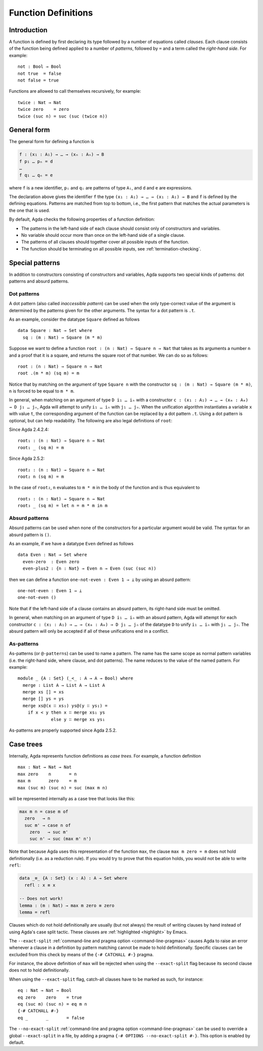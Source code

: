 ..
  ::
  module language.function-definitions where

  open import language.built-ins

.. _function-definitions:

********************
Function Definitions
********************


Introduction
============

A function is defined by first declaring its type followed by a number of
equations called *clauses*. Each clause consists of the function being defined
applied to a number of *patterns*, followed by ``=`` and a term called the
*right-hand side*. For example:
::

  not : Bool → Bool
  not true  = false
  not false = true

Functions are allowed to call themselves recursively, for example:
::

  twice : Nat → Nat
  twice zero    = zero
  twice (suc n) = suc (suc (twice n))

General form
============

The general form for defining a function is

.. code-block:: agda

 f : (x₁ : A₁) → … → (xₙ : Aₙ) → B
 f p₁ … pₙ = d
 …
 f q₁ … qₙ = e

where ``f`` is a new identifier, ``pᵢ`` and ``qᵢ`` are patterns of type ``Aᵢ``,
and ``d`` and ``e`` are expressions.

The declaration above gives the identifier ``f`` the type
``(x₁ : A₁) → … → (x₁ : A₁) → B`` and ``f`` is defined by the defining
equations. Patterns are matched from top to bottom, i.e., the first pattern
that matches the actual parameters is the one that is used.

By default, Agda checks the following properties of a function definition:

- The patterns in the left-hand side of each clause should consist only of
  constructors and variables.
- No variable should occur more than once on the left-hand side of a single
  clause.
- The patterns of all clauses should together cover all possible inputs of
  the function.
- The function should be terminating on all possible inputs, see
  :ref:`termination-checking`.

Special patterns
================

In addition to constructors consisting of constructors and variables, Agda
supports two special kinds of patterns: dot patterns and absurd patterns.

.. _dot-patterns:

Dot patterns
------------

A dot pattern (also called *inaccessible pattern*) can be used when
the only type-correct value of the argument is determined by the
patterns given for the other arguments.
The syntax for a dot pattern is ``.t``.

As an example, consider the datatype ``Square`` defined as follows
::

  data Square : Nat → Set where
    sq : (m : Nat) → Square (m * m)

Suppose we want to define a function ``root : (n : Nat) → Square n → Nat`` that
takes as its arguments a number ``n`` and a proof that it is a square, and
returns the square root of that number. We can do so as follows:
::

  root : (n : Nat) → Square n → Nat
  root .(m * m) (sq m) = m

Notice that by matching on the argument of type ``Square n`` with the constructor
``sq : (m : Nat) → Square (m * m)``, ``n`` is forced to be equal to ``m * m``.

In general, when matching on an argument of type ``D i₁ … iₙ`` with a constructor
``c : (x₁ : A₁) → … → (xₘ : Aₘ) → D j₁ … jₙ``, Agda will attempt to unify
``i₁ … iₙ`` with ``j₁ … jₙ``. When the unification algorithm instantiates a
variable ``x`` with value ``t``, the corresponding argument of the function
can be replaced by a dot pattern ``.t``. Using a dot pattern is optional, but
can help readability. The following are also legal definitions of
``root``:

Since Agda 2.4.2.4::

  root₁ : (n : Nat) → Square n → Nat
  root₁ _ (sq m) = m

Since Agda 2.5.2::

  root₂ : (n : Nat) → Square n → Nat
  root₂ n (sq m) = m

In the case of ``root₂``, ``n`` evaluates to ``m * m`` in the body of the
function and is thus equivalent to

::

  root₃ : (n : Nat) → Square n → Nat
  root₃ _ (sq m) = let n = m * m in m

.. _absurd-patterns:

Absurd patterns
---------------

Absurd patterns can be used when none of the constructors for a particular
argument would be valid. The syntax for an absurd pattern is ``()``.

As an example, if we have a datatype ``Even`` defined as follows
::

  data Even : Nat → Set where
    even-zero  : Even zero
    even-plus2 : {n : Nat} → Even n → Even (suc (suc n))

then we can define a function ``one-not-even : Even 1 → ⊥`` by using an absurd
pattern:
::

  one-not-even : Even 1 → ⊥
  one-not-even ()

Note that if the left-hand side of a clause contains an absurd pattern, its
right-hand side must be omitted.

In general, when matching on an argument of type ``D i₁ … iₙ`` with an absurd
pattern, Agda will attempt for each constructor
``c : (x₁ : A₁) → … → (xₘ : Aₘ) → D j₁ … jₙ`` of the datatype ``D`` to unify
``i₁ … iₙ`` with ``j₁ … jₙ``. The absurd pattern will only be accepted if all
of these unifications end in a conflict.

As-patterns
-----------

As-patterns (or ``@-patterns``) can be used to name a pattern. The name has the
same scope as normal pattern variables (i.e. the right-hand side, where clause,
and dot patterns). The name reduces to the value of the named pattern. For example::

  module _ {A : Set} (_<_ : A → A → Bool) where
    merge : List A → List A → List A
    merge xs [] = xs
    merge [] ys = ys
    merge xs@(x ∷ xs₁) ys@(y ∷ ys₁) =
      if x < y then x ∷ merge xs₁ ys
               else y ∷ merge xs ys₁

As-patterns are properly supported since Agda 2.5.2.

.. _case-trees:

Case trees
==========

Internally, Agda represents function definitions as *case trees*. For example,
a function definition
::

  max : Nat → Nat → Nat
  max zero    n       = n
  max m       zero    = m
  max (suc m) (suc n) = suc (max m n)

will be represented internally as a case tree that looks like this:

.. code-block:: agda

  max m n = case m of
    zero   → n
    suc m' → case n of
      zero   → suc m'
      suc n' → suc (max m' n')

Note that because Agda uses this representation of the function
``max``, the clause ``max m zero = m`` does not hold definitionally
(i.e. as a reduction rule). If you would try to prove that this
equation holds, you would not be able to write ``refl``:

.. code-block:: agda

  data _≡_ {A : Set} (x : A) : A → Set where
    refl : x ≡ x

  -- Does not work!
  lemma : (m : Nat) → max m zero ≡ zero
  lemma = refl

Clauses which do not hold definitionally are usually (but not always)
the result of writing clauses by hand instead of using Agda's case
split tactic. These clauses are :ref:`highlighted <highlight>` by
Emacs.

The ``--exact-split`` :ref:`command-line and pragma option
<command-line-pragmas>` causes Agda to raise an error whenever a
clause in a definition by pattern matching cannot be made to hold
definitionally. Specific clauses can be excluded from this check by
means of the ``{-# CATCHALL #-}`` pragma.

For instance, the above definition of ``max`` will be rejected when
using the ``--exact-split`` flag because its second clause does not to
hold definitionally.

When using the ``--exact-split`` flag, catch-all clauses have to be
marked as such, for instance: ::

  eq : Nat → Nat → Bool
  eq zero    zero    = true
  eq (suc m) (suc n) = eq m n
  {-# CATCHALL #-}
  eq _       _       = false

The ``--no-exact-split`` :ref:`command-line and pragma option
<command-line-pragmas>` can be used to override a global
``--exact-split`` in a file, by adding a pragma
``{-# OPTIONS --no-exact-split #-}``. This option is enabled by
default.
